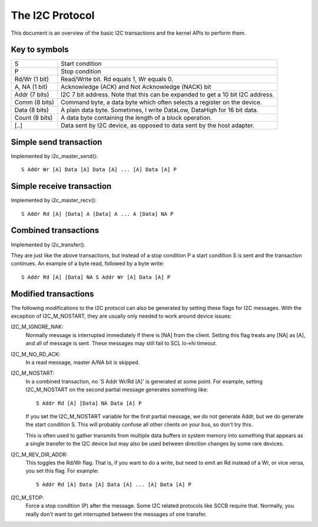================
The I2C Protocol
================

This document is an overview of the basic I2C transactions and the kernel
APIs to perform them.

Key to symbols
==============

=============== =============================================================
S               Start condition
P               Stop condition
Rd/Wr (1 bit)   Read/Write bit. Rd equals 1, Wr equals 0.
A, NA (1 bit)   Acknowledge (ACK) and Not Acknowledge (NACK) bit
Addr  (7 bits)  I2C 7 bit address. Note that this can be expanded to
                get a 10 bit I2C address.
Comm  (8 bits)  Command byte, a data byte which often selects a register on
                the device.
Data  (8 bits)  A plain data byte. Sometimes, I write DataLow, DataHigh
                for 16 bit data.
Count (8 bits)  A data byte containing the length of a block operation.

[..]            Data sent by I2C device, as opposed to data sent by the
                host adapter.
=============== =============================================================


Simple send transaction
=======================

Implemented by i2c_master_send()::

  S Addr Wr [A] Data [A] Data [A] ... [A] Data [A] P


Simple receive transaction
==========================

Implemented by i2c_master_recv()::

  S Addr Rd [A] [Data] A [Data] A ... A [Data] NA P


Combined transactions
=====================

Implemented by i2c_transfer().

They are just like the above transactions, but instead of a stop
condition P a start condition S is sent and the transaction continues.
An example of a byte read, followed by a byte write::

  S Addr Rd [A] [Data] NA S Addr Wr [A] Data [A] P


Modified transactions
=====================

The following modifications to the I2C protocol can also be generated by
setting these flags for I2C messages. With the exception of I2C_M_NOSTART, they
are usually only needed to work around device issues:

I2C_M_IGNORE_NAK:
    Normally message is interrupted immediately if there is [NA] from the
    client. Setting this flag treats any [NA] as [A], and all of
    message is sent.
    These messages may still fail to SCL lo->hi timeout.

I2C_M_NO_RD_ACK:
    In a read message, master A/NA bit is skipped.

I2C_M_NOSTART:
    In a combined transaction, no 'S Addr Wr/Rd [A]' is generated at some
    point. For example, setting I2C_M_NOSTART on the second partial message
    generates something like::

      S Addr Rd [A] [Data] NA Data [A] P

    If you set the I2C_M_NOSTART variable for the first partial message,
    we do not generate Addr, but we do generate the start condition S.
    This will probably confuse all other clients on your bus, so don't
    try this.

    This is often used to gather transmits from multiple data buffers in
    system memory into something that appears as a single transfer to the
    I2C device but may also be used between direction changes by some
    rare devices.

I2C_M_REV_DIR_ADDR:
    This toggles the Rd/Wr flag. That is, if you want to do a write, but
    need to emit an Rd instead of a Wr, or vice versa, you set this
    flag. For example::

      S Addr Rd [A] Data [A] Data [A] ... [A] Data [A] P

I2C_M_STOP:
    Force a stop condition (P) after the message. Some I2C related protocols
    like SCCB require that. Normally, you really don't want to get interrupted
    between the messages of one transfer.
